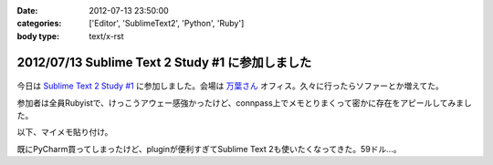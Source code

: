 :date: 2012-07-13 23:50:00
:categories: ['Editor', 'SublimeText2', 'Python', 'Ruby']
:body type: text/x-rst

==================================================
2012/07/13 Sublime Text 2 Study #1 に参加しました
==================================================

.. figure:: what-is-your-primary-text-editor-for-ruby-rails.png

今日は `Sublime Text 2 Study #1`_ に参加しました。会場は `万葉さん`_ オフィス。久々に行ったらソファーとか増えてた。

参加者は全員Rubyistで、けっこうアウェー感強かったけど、connpass上でメモとりまくって密かに存在をアピールしてみました。

以下、マイメモ貼り付け。

.. raw:: html

   <div class="tl-tweet"><p class="tl-text">「Sublime Text 2 を使い始めたきっかけは？」「テキストエディタ: Sublime Text 2 は事実上の TextMate 2? <a href="http://t.co/3whA87wR" target="_blank">http://t.co/3whA87wR</a> を読んだから」 <a href="http://t.co/FpmAwYw9" target="_blank">http://t.co/FpmAwYw9</a></p>
   <p class="tl-posted">posted at <a href="http://twitter.com/shimizukawa/status/223728975933997056" target="_blank">19:41:59</a></p></div>
   <div class="tl-tweet"><p class="tl-text">「connpassの中のひとに会えると思ったけどキャンセルされてしまった＞＜」 <a href="http://t.co/FpmAwYw9" target="_blank">http://t.co/FpmAwYw9</a> <a href="http://twitter.com/search?q=%23sublimetext" target="_blank">#sublimetext</a></p>
   <p class="tl-posted">posted at <a href="http://twitter.com/shimizukawa/status/223729651401506816" target="_blank">19:44:40</a></p></div>
   <div class="tl-tweet"><p class="tl-text">devの方が良い？「とりあえずdev使っておけばいいんじゃない？」 <a href="http://t.co/FpmAwYw9" target="_blank">http://t.co/FpmAwYw9</a> <a href="http://twitter.com/search?q=%23sublimetext" target="_blank">#sublimetext</a></p>
   <p class="tl-posted">posted at <a href="http://twitter.com/shimizukawa/status/223730753366802432" target="_blank">19:49:02</a></p></div>
   <div class="tl-tweet"><p class="tl-text">「とりあえず無料で使える。ときどき「買ってね」って表示される」 ライセンスは評価期間について書いてないなー <a href="http://t.co/pGp66E7u" target="_blank">http://t.co/pGp66E7u</a> <a href="http://t.co/FpmAwYw9" target="_blank">http://t.co/FpmAwYw9</a> <a href="http://twitter.com/search?q=%23sublimetext" target="_blank">#sublimetext</a></p>
   <p class="tl-posted">posted at <a href="http://twitter.com/shimizukawa/status/223730988977623040" target="_blank">19:49:59</a></p></div>
   <div class="tl-tweet"><p class="tl-text">「minimapが気持ち悪くて一回使うのやめたんですよね」 ソースコードの全体像が右端に表示されてる！便利なのかなー？ <a href="http://t.co/FpmAwYw9" target="_blank">http://t.co/FpmAwYw9</a> <a href="http://twitter.com/search?q=%23sublimetext" target="_blank">#sublimetext</a></p>
   <p class="tl-posted">posted at <a href="http://twitter.com/shimizukawa/status/223731145471303680" target="_blank">19:50:36</a></p></div>
   <div class="tl-tweet"><p class="tl-text">「プラグインはPythonで書ける、他の言語で書けるかは分からないけどTextMateのプラグインが使えるって聞いた気がする」 Python! <a href="http://t.co/FpmAwYw9" target="_blank">http://t.co/FpmAwYw9</a> <a href="http://twitter.com/search?q=%23sublimetext" target="_blank">#sublimetext</a></p>
   <p class="tl-posted">posted at <a href="http://twitter.com/shimizukawa/status/223735349287985152" target="_blank">20:07:18</a></p></div>
   <div class="tl-tweet"><p class="tl-text">tab_sizeはファイルの拡張子毎に設定出来る？ -&gt; プロジェクト毎に設定できるので、このプロジェクトでは2とか設定できるみたい。 <a href="http://t.co/BiCNj1Ev" target="_blank">http://t.co/BiCNj1Ev</a> <a href="http://t.co/FpmAwYw9" target="_blank">http://t.co/FpmAwYw9</a> <a href="http://twitter.com/search?q=%23sublimetext" target="_blank">#sublimetext</a></p>
   <p class="tl-posted">posted at <a href="http://twitter.com/shimizukawa/status/223736215852154880" target="_blank">20:10:45</a></p></div>
   <div class="tl-tweet"><p class="tl-text">「Cmd+D (winではctrl+D) で単語選択。もう一度おすとその単語と同じ単語が次々と選択状態に。同時編集していける。」 きも...すげー！ <a href="http://t.co/FpmAwYw9" target="_blank">http://t.co/FpmAwYw9</a> <a href="http://twitter.com/search?q=%23sublimetext" target="_blank">#sublimetext</a></p>
   <p class="tl-posted">posted at <a href="http://twitter.com/shimizukawa/status/223738201129496576" target="_blank">20:18:38</a></p></div>
   <div class="tl-tweet"><p class="tl-text">「Cmd+Shift+D  (winではCtrl+Shift+D) でカーソル行を次の行に複製して貼り付け」 vimだとyyp相当かな？ <a href="http://t.co/FpmAwYw9" target="_blank">http://t.co/FpmAwYw9</a> <a href="http://twitter.com/search?q=%23sublimetext" target="_blank">#sublimetext</a></p>
   <p class="tl-posted">posted at <a href="http://twitter.com/shimizukawa/status/223738612792045568" target="_blank">20:20:16</a></p></div>
   <div class="tl-tweet"><p class="tl-text">「Cmd+Shift+p (winではCtrl+略) でいろんなコマンドを実行出来る」 エディタのコマンドをインクリメンタルサーチできる。便利。 <a href="http://t.co/FpmAwYw9" target="_blank">http://t.co/FpmAwYw9</a> <a href="http://twitter.com/search?q=%23sublimetext" target="_blank">#sublimetext</a></p>
   <p class="tl-posted">posted at <a href="http://twitter.com/shimizukawa/status/223739226666176513" target="_blank">20:22:43</a></p></div>
   <div class="tl-tweet"><p class="tl-text">「 <a href="http://t.co/rFj4VovJ" target="_blank">http://t.co/rFj4VovJ</a> これは入れておきましょう。インストール方法はPythonプログラムをSublime Textのconsoleに貼り付けるだけ」 なにそれすごいｗｗ <a href="http://t.co/FpmAwYw9" target="_blank">http://t.co/FpmAwYw9</a> <a href="http://twitter.com/search?q=%23sublimetext" target="_blank">#sublimetext</a></p>
   <p class="tl-posted">posted at <a href="http://twitter.com/shimizukawa/status/223745048607604736" target="_blank">20:45:51</a></p></div>
   <div class="tl-tweet"><p class="tl-text">「vimにもバンドルっていうのがありますね」「emacsにもありますね」 PyCharm, RubyMineにもありますね。gemやeggもGUIでインストールできるよ <a href="http://t.co/FpmAwYw9" target="_blank">http://t.co/FpmAwYw9</a> <a href="http://twitter.com/search?q=%23sublimetext" target="_blank">#sublimetext</a></p>
   <p class="tl-posted">posted at <a href="http://twitter.com/shimizukawa/status/223747328786448384" target="_blank">20:54:54</a></p></div>
   <div class="tl-tweet"><p class="tl-text">「お勧めのプラグインはありますか？」「RubyTestがいいですね」 自分も探してみよう。reStructuredTextはある、textileもあるな <a href="http://t.co/FpmAwYw9" target="_blank">http://t.co/FpmAwYw9</a> <a href="http://twitter.com/search?q=%23sublimetext" target="_blank">#sublimetext</a></p>
   <p class="tl-posted">posted at <a href="http://twitter.com/shimizukawa/status/223748352213397504" target="_blank">20:58:58</a></p></div>
   <div class="tl-tweet"><p class="tl-text">「RubyTestの機能で Cmd+. (dot) でspecとコードの間を行き来できる。これあると非常に楽です」 テストと実装の間を楽に行き来できるのは良いな <a href="http://t.co/FpmAwYw9" target="_blank">http://t.co/FpmAwYw9</a> <a href="http://twitter.com/search?q=%23sublimetext" target="_blank">#sublimetext</a></p>
   <p class="tl-posted">posted at <a href="http://twitter.com/shimizukawa/status/223748971728867329" target="_blank">21:01:26</a></p></div>
   <div class="tl-tweet"><p class="tl-text">「Cmd+R で関数やクラスの定義一覧表示、インクリメンタルサーチ、定義位置にジャンプ」 便利。Ctrl+Rというのがbashを想起させるな～ <a href="http://t.co/FpmAwYw9" target="_blank">http://t.co/FpmAwYw9</a> <a href="http://twitter.com/search?q=%23sublimetext" target="_blank">#sublimetext</a></p>
   <p class="tl-posted">posted at <a href="http://twitter.com/shimizukawa/status/223750424849694720" target="_blank">21:07:13</a></p></div>
   <div class="tl-tweet"><p class="tl-text">Sublime Text 2 のプラグイン実装を読む会になった。Pythonで実装されているし、thread起動とかもやってる... そういえばTextMateのプラグインを使うのは簡単なのかなー？ <a href="http://t.co/FpmAwYw9" target="_blank">http://t.co/FpmAwYw9</a> <a href="http://twitter.com/search?q=%23sublimetext" target="_blank">#sublimetext</a></p>
   <p class="tl-posted">posted at <a href="http://twitter.com/shimizukawa/status/223751897121701888" target="_blank">21:13:04</a></p></div>
   <div class="tl-tweet"><p class="tl-text">プラグイン実装、外部プロセス呼び出しとかしなければthread起動とか要らなかったんや・・。エディタのテキストを書き換えるの簡単ね。 <a href="http://t.co/35KK8j3C" target="_blank">http://t.co/35KK8j3C</a> <a href="http://t.co/FpmAwYw9" target="_blank">http://t.co/FpmAwYw9</a> <a href="http://twitter.com/search?q=%23sublimetext" target="_blank">#sublimetext</a></p>
   <p class="tl-posted">posted at <a href="http://twitter.com/shimizukawa/status/223752477965688833" target="_blank">21:15:22</a></p></div>
   <div class="tl-tweet"><p class="tl-text">「じゃあここで、練習で作った "選択した文字列をrot13で暗号化するプラグイン" を説明します」 師範、おもしろすぎます！ｗｗ <a href="http://t.co/FpmAwYw9" target="_blank">http://t.co/FpmAwYw9</a> <a href="http://twitter.com/search?q=%23sublimetext" target="_blank">#sublimetext</a></p>
   <p class="tl-posted">posted at <a href="http://twitter.com/shimizukawa/status/223753141466841088" target="_blank">21:18:00</a></p></div>
   <div class="tl-tweet"><p class="tl-text">「pluginはpython力の問題があるので、次に進みます」 師範～ 「ここから本題のsnipet行きます」 師範～ <a href="http://t.co/FpmAwYw9" target="_blank">http://t.co/FpmAwYw9</a> <a href="http://twitter.com/search?q=%23sublimetext" target="_blank">#sublimetext</a></p>
   <p class="tl-posted">posted at <a href="http://twitter.com/shimizukawa/status/223757898780643328" target="_blank">21:36:54</a></p></div>
   <div class="tl-tweet"><p class="tl-text">snippetも便利だ。tabtriggerに 'def' を設定してscopeをruby用python用にそれぞれ作っておけば言語別の関数定義snippetを用意出来る <a href="http://t.co/FpmAwYw9" target="_blank">http://t.co/FpmAwYw9</a> <a href="http://twitter.com/search?q=%23sublimetext" target="_blank">#sublimetext</a></p>
   <p class="tl-posted">posted at <a href="http://twitter.com/shimizukawa/status/223759693934366720" target="_blank">21:44:02</a></p></div>
   <div class="tl-tweet"><p class="tl-text">Sublime Text 2 はTextMateを置き換えるか？ pluginとsnippetがそのまま使えるし、これ、置き換えられるんじゃね・・？ <a href="http://t.co/FpmAwYw9" target="_blank">http://t.co/FpmAwYw9</a> <a href="http://twitter.com/search?q=%23sublimetext" target="_blank">#sublimetext</a></p>
   <p class="tl-posted">posted at <a href="http://twitter.com/shimizukawa/status/223761712325738496" target="_blank">21:52:04</a></p></div>
   <div class="tl-tweet"><p class="tl-text">「Sublime Text 2 は「ここがすごい！」っていうものはないけど、そつなく使っていけるエディタですね。いいですね」 PyCharmも難が無い。無難って実は強いよね <a href="http://t.co/FpmAwYw9" target="_blank">http://t.co/FpmAwYw9</a> <a href="http://twitter.com/search?q=%23sublimetext" target="_blank">#sublimetext</a></p>
   <p class="tl-posted">posted at <a href="http://twitter.com/shimizukawa/status/223763754100326400" target="_blank">22:00:10</a></p></div>
   <div class="tl-tweet"><p class="tl-text">pep8lintプラグインをインストールしたらsaveをhookしてpep8を実行してる。仕組みは簡単でsublime_plugin.EventListenerを継承してplugin書けば良いらしい <a href="http://t.co/FpmAwYw9" target="_blank">http://t.co/FpmAwYw9</a> <a href="http://twitter.com/search?q=%23sublimetext" target="_blank">#sublimetext</a></p>
   <p class="tl-posted">posted at <a href="http://twitter.com/shimizukawa/status/223765199444918273" target="_blank">22:05:55</a></p></div>
   <div class="tl-tweet"><p class="tl-text">終了～。お疲れ様でした！「次回はpluginの作り方とかやりますか？」 次回！！ <a href="http://t.co/FpmAwYw9" target="_blank">http://t.co/FpmAwYw9</a> <a href="http://twitter.com/search?q=%23sublimetext" target="_blank">#sublimetext</a></p>
   <p class="tl-posted">posted at <a href="http://twitter.com/shimizukawa/status/223765383700680704" target="_blank">22:06:39</a></p></div>

既にPyCharm買ってしまったけど、pluginが便利すぎてSublime Text 2も使いたくなってきた。59ドル...。

.. _`Sublime Text 2 Study #1`: http://connpass.com/event/769/
.. _`万葉さん`: http://everyleaf.com/
